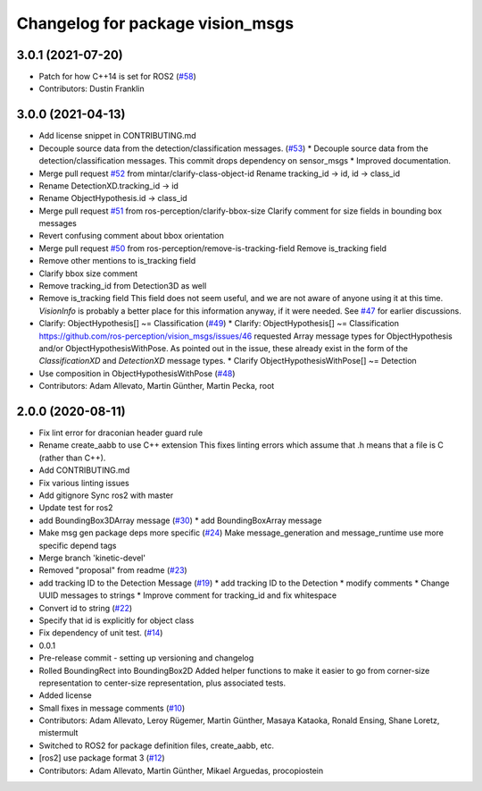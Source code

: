 ^^^^^^^^^^^^^^^^^^^^^^^^^^^^^^^^^
Changelog for package vision_msgs
^^^^^^^^^^^^^^^^^^^^^^^^^^^^^^^^^

3.0.1 (2021-07-20)
------------------
* Patch for how C++14 is set for ROS2 (`#58 <https://github.com/ros-perception/vision_msgs/issues/58>`_)
* Contributors: Dustin Franklin

3.0.0 (2021-04-13)
------------------
* Add license snippet in CONTRIBUTING.md
* Decouple source data from the detection/classification messages. (`#53 <https://github.com/ros-perception/vision_msgs/issues/53>`_)
  * Decouple source data from the detection/classification messages.
  This commit drops dependency on sensor_msgs
  * Improved documentation.
* Merge pull request `#52 <https://github.com/ros-perception/vision_msgs/issues/52>`_ from mintar/clarify-class-object-id
  Rename tracking_id -> id, id -> class_id
* Rename DetectionXD.tracking_id -> id
* Rename ObjectHypothesis.id -> class_id
* Merge pull request `#51 <https://github.com/ros-perception/vision_msgs/issues/51>`_ from ros-perception/clarify-bbox-size
  Clarify comment for size fields in bounding box messages
* Revert confusing comment about bbox orientation
* Merge pull request `#50 <https://github.com/ros-perception/vision_msgs/issues/50>`_ from ros-perception/remove-is-tracking-field
  Remove is_tracking field
* Remove other mentions to is_tracking field
* Clarify bbox size comment
* Remove tracking_id from Detection3D as well
* Remove is_tracking field
  This field does not seem useful, and we are not aware of anyone using it at this time. `VisionInfo` is probably a better place for this information anyway, if it were needed.
  See `#47 <https://github.com/ros-perception/vision_msgs/issues/47>`_ for earlier discussions.
* Clarify: ObjectHypothesis[] ~= Classification (`#49 <https://github.com/ros-perception/vision_msgs/issues/49>`_)
  * Clarify: ObjectHypothesis[] ~= Classification
  https://github.com/ros-perception/vision_msgs/issues/46 requested Array message types for ObjectHypothesis and/or ObjectHypothesisWithPose. As pointed out in the issue, these already exist in the form of the `ClassificationXD` and `DetectionXD` message types.
  * Clarify ObjectHypothesisWithPose[] ~= Detection
* Use composition in ObjectHypothesisWithPose (`#48 <https://github.com/ros-perception/vision_msgs/issues/48>`_)
* Contributors: Adam Allevato, Martin Günther, Martin Pecka, root

2.0.0 (2020-08-11)
------------------
* Fix lint error for draconian header guard rule
* Rename create_aabb to use C++ extension
  This fixes linting errors which assume that .h means that a file
  is C (rather than C++).
* Add CONTRIBUTING.md
* Fix various linting issues
* Add gitignore
  Sync ros2 with master
* Update test for ros2
* add BoundingBox3DArray message (`#30 <https://github.com/Kukanani/vision_msgs/issues/30>`_)
  * add BoundingBoxArray message
* Make msg gen package deps more specific (`#24 <https://github.com/Kukanani/vision_msgs/issues/24>`_)
  Make message_generation and message_runtime use more specific depend tags
* Merge branch 'kinetic-devel'
* Removed "proposal" from readme (`#23 <https://github.com/Kukanani/vision_msgs/issues/23>`_)
* add tracking ID to the Detection Message (`#19 <https://github.com/Kukanani/vision_msgs/issues/19>`_)
  * add tracking ID to the Detection
  * modify comments
  * Change UUID messages to strings
  * Improve comment for tracking_id and fix whitespace
* Convert id to string (`#22 <https://github.com/Kukanani/vision_msgs/issues/22>`_)
* Specify that id is explicitly for object class
* Fix dependency of unit test. (`#14 <https://github.com/Kukanani/vision_msgs/issues/14>`_)
* 0.0.1
* Pre-release commit - setting up versioning and changelog
* Rolled BoundingRect into BoundingBox2D
  Added helper functions to make it easier to go from corner-size representation to
  center-size representation, plus associated tests.
* Added license
* Small fixes in message comments (`#10 <https://github.com/Kukanani/vision_msgs/issues/10>`_)
* Contributors: Adam Allevato, Leroy Rügemer, Martin Günther, Masaya Kataoka, Ronald Ensing, Shane Loretz, mistermult
* Switched to ROS2 for package definition files, create_aabb, etc.
* [ros2] use package format 3 (`#12 <https://github.com/Kukanani/vision_msgs/issues/12>`_)
* Contributors: Adam Allevato, Martin Günther, Mikael Arguedas, procopiostein
